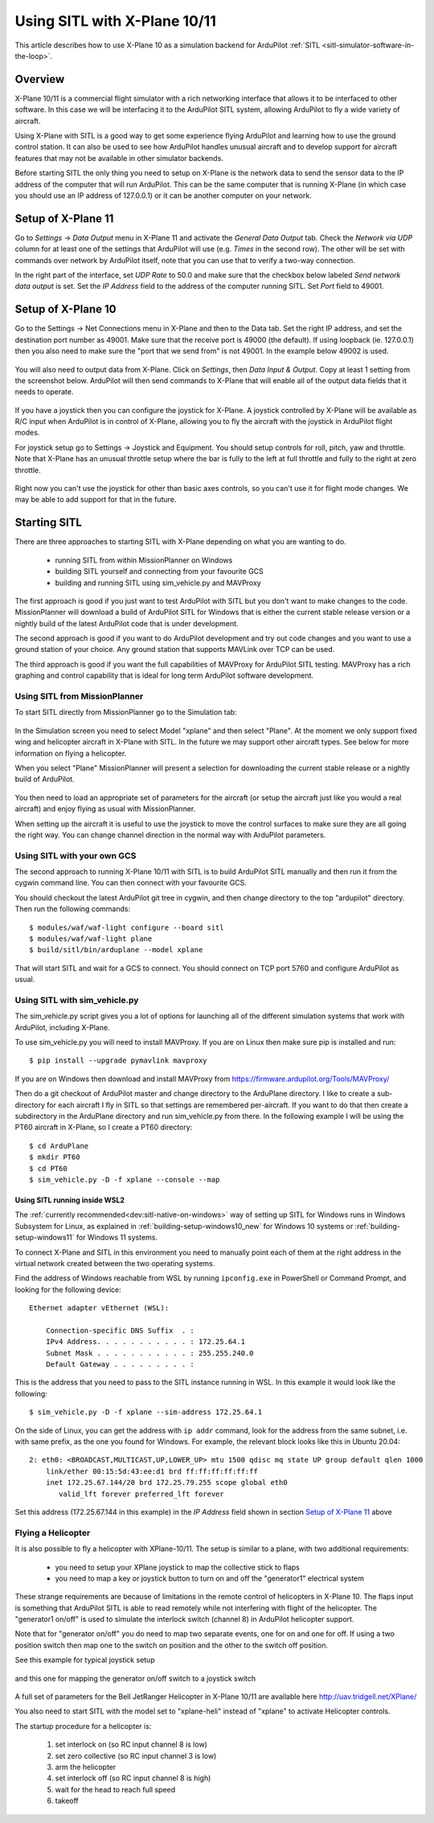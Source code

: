 .. _sitl-with-xplane:

=============================
Using SITL with X-Plane 10/11
=============================

.. figure:: ../images/xplane-pt60.jpg
   :target: ../_images/xplane-pt60.jpg

This article describes how to use X-Plane 10 as a simulation backend for
ArduPilot :ref:`SITL <sitl-simulator-software-in-the-loop>`.

.. youtube:: llRii8hmG1M
    :width: 100%

Overview
========

X-Plane 10/11 is a commercial flight simulator with a rich networking
interface that allows it to be interfaced to other software. In this
case we will be interfacing it to the ArduPilot SITL system, allowing
ArduPilot to fly a wide variety of aircraft.

Using X-Plane with SITL is a good way to get some experience flying
ArduPilot and learning how to use the ground control station. It can
also be used to see how ArduPilot handles unusual aircraft and to
develop support for aircraft features that may not be available in
other simulator backends.

Before starting SITL the only thing you need to setup on X-Plane is
the network data to send the sensor data to the IP address of the
computer that will run ArduPilot. This can be the same computer that
is running X-Plane (in which case you should use an IP address of
127.0.0.1) or it can be another computer on your network.

Setup of X-Plane 11
===================

Go to *Settings* -> *Data Output* menu in X-Plane 11 and activate the *General Data Output* tab.
Check the *Network via UDP* column for at least one of the settings that ArduPilot will use (e.g. *Times* in the second row).
The other will be set with commands over network by ArduPilot itself, note that you can use that to verify a two-way connection.

In the right part of the interface, set *UDP Rate* to 50.0 and make sure that the checkbox below labeled *Send network data output* is set.
Set the *IP Address* field to the address of the computer running SITL.
Set *Port* field to 49001.

.. Verified that this is the correct port to set also when using 127.0.0.1; 49002 did not work

.. figure:: ../images/xplane11-data-output.png
   :target: ../_images/xplane11-data-output.png

Setup of X-Plane 10
===================

Go to the Settings -> Net Connections menu in X-Plane and then to the
Data tab. Set the right IP address, and set the destination port
number as 49001. Make sure that the receive port is 49000 (the
default). If using loopback (ie. 127.0.0.1) then you also need to make
sure the "port that we send from" is not 49001. In the example below
49002 is used.

.. figure:: ../images/xplane-network-data.png
   :target: ../_images/xplane-network-data.png

You will also need to output data from X-Plane. Click on *Settings*, then *Data Input & Output*. Copy at least 1 setting from the screenshot below. ArduPilot will then send commands to X-Plane that will enable all of the output data fields that it needs to operate.

.. figure:: ../images/mavlinkhil1.jpg
   :target: ../_images/mavlinkhil1.jpg

If you have a joystick then you can configure the joystick for
X-Plane. A joystick controlled by X-Plane will be available as R/C
input when ArduPilot is in control of X-Plane, allowing you to fly the
aircraft with the joystick in ArduPilot flight modes.

For joystick setup go to Settings -> Joystick and Equipment. You
should setup controls for roll, pitch, yaw and throttle. Note that
X-Plane has an unusual throttle setup where the bar is fully to the
left at full throttle and fully to the right at zero throttle.

.. figure:: ../images/xplane-joystick-setup.jpg
   :target: ../_images/xplane-joystick-setup.jpg

Right now you can't use the joystick for other than basic axes
controls, so you can't use it for flight mode changes. We may be able
to add support for that in the future.

Starting SITL
=============

There are three approaches to starting SITL with X-Plane depending on
what you are wanting to do.

  - running SITL from within MissionPlanner on Windows
  - building SITL yourself and connecting from your favourite GCS
  - building and running SITL using sim_vehicle.py and MAVProxy

The first approach is good if you just want to test ArduPilot with
SITL but you don't want to make changes to the code. MissionPlanner
will download a build of ArduPilot SITL for Windows that is either the current stable release version or a nightly build of the latest ArduPilot code that is under development.

The second approach is good if you want to do ArduPilot development
and try out code changes and you want to use a ground station of your
choice. Any ground station that supports MAVLink over TCP can be used.

The third approach is good if you want the full capabilities of
MAVProxy for ArduPilot SITL testing. MAVProxy has a rich graphing and
control capability that is ideal for long term ArduPilot software
development.

Using SITL from MissionPlanner
------------------------------

To start SITL directly from MissionPlanner go to the Simulation tab:

.. figure:: ../images/xplane-missionplanner2.jpg
   :target: ../_images/xplane-missionplanner2.jpg

In the Simulation screen you need to select Model "xplane" and then select
"Plane". At the moment we only support fixed wing and helicopter
aircraft in X-Plane with SITL. In the future we may support other
aircraft types. See below for more information on flying a helicopter.

When you select "Plane" MissionPlanner will present a selection for downloading the current stable release or a nightly build of ArduPilot. 

.. figure:: ../images/xplane-missionplanner3.jpg
   :target: ../_images/xplane-missionplanner3.jpg

You then need to load an appropriate set of parameters for the
aircraft (or setup the aircraft just like you would a real aircraft)
and enjoy flying as usual with MissionPlanner.

When setting up the aircraft it is useful to use the joystick to move
the control surfaces to make sure they are all going the right
way. You can change channel direction in the normal way with ArduPilot
parameters.


Using SITL with your own GCS
----------------------------

The second approach to running X-Plane 10/11 with SITL is to build
ArduPilot SITL manually and then run it from the cygwin command
line. You can then connect with your favourite GCS.

You should checkout the latest ArduPilot git tree in cygwin, and then
change directory to the top "ardupilot" directory. Then run the
following commands::

  $ modules/waf/waf-light configure --board sitl
  $ modules/waf/waf-light plane
  $ build/sitl/bin/arduplane --model xplane

.. figure:: ../images/xplane-waf.jpg
   :target: ../_images/xplane-waf.jpg

That will start SITL and wait for a GCS to connect. You should connect
on TCP port 5760 and configure ArduPilot as usual.

Using SITL with sim_vehicle.py
------------------------------

The sim_vehicle.py script gives you a lot of options for launching all
of the different simulation systems that work with ArduPilot,
including X-Plane.

To use sim_vehicle.py you will need to install MAVProxy. If you are on
Linux then make sure pip is installed and run::

  $ pip install --upgrade pymavlink mavproxy

If you are on Windows then download and install MAVProxy from
https://firmware.ardupilot.org/Tools/MAVProxy/

Then do a git checkout of ArduPilot master and change directory to the
ArduPlane directory. I like to create a sub-directory for each
aircraft I fly in SITL so that settings are remembered
per-aircraft. If you want to do that then create a subdirectory in the
ArduPlane directory and run sim_vehicle.py from there. In the
following example I will be using the PT60 aircraft in X-Plane, so I
create a PT60 directory::

  $ cd ArduPlane
  $ mkdir PT60
  $ cd PT60
  $ sim_vehicle.py -D -f xplane --console --map

Using SITL running inside WSL2
~~~~~~~~~~~~~~~~~~~~~~~~~~~~~~

The :ref:`currently recommended<dev:sitl-native-on-windows>` way of setting up SITL for Windows runs in Windows Subsystem for Linux, as explained in :ref:`building-setup-windows10_new` for Windows 10 systems or :ref:`building-setup-windows11` for Windows 11 systems.

To connect X-Plane and SITL in this environment you need to manually point each of them at the right address in the virtual network created between the two operating systems.

Find the address of Windows reachable from WSL by running ``ipconfig.exe`` in PowerShell or Command Prompt, and looking for the following device::

  Ethernet adapter vEthernet (WSL):
  
      Connection-specific DNS Suffix  . :
      IPv4 Address. . . . . . . . . . . : 172.25.64.1
      Subnet Mask . . . . . . . . . . . : 255.255.240.0
      Default Gateway . . . . . . . . . :

This is the address that you need to pass to the SITL instance running in WSL.
In this example it would look like the following::

  $ sim_vehicle.py -D -f xplane --sim-address 172.25.64.1

On the side of Linux, you can get the address with ``ip addr`` command, look for the address from the same subnet, i.e. with same prefix, as the one you found for Windows.
For example, the relevant block looks like this in Ubuntu 20.04::

  2: eth0: <BROADCAST,MULTICAST,UP,LOWER_UP> mtu 1500 qdisc mq state UP group default qlen 1000
      link/ether 00:15:5d:43:ee:d1 brd ff:ff:ff:ff:ff:ff
      inet 172.25.67.144/20 brd 172.25.79.255 scope global eth0
         valid_lft forever preferred_lft forever

Set this address (172.25.67.144 in this example) in the *IP Address* field shown in section `Setup of X-Plane 11`_ above

Flying a Helicopter
-------------------

It is also possible to fly a helicopter with XPlane-10/11. The setup is
similar to a plane, with two additional requirements:

  - you need to setup your XPlane joystick to map the collective stick
    to flaps
  - you need to map a key or joystick button to turn on and off the
    "generator1" electrical system

These strange requirements are because of limitations in the remote
control of helicopters in X-Plane 10. The flaps input is something
that ArduPilot SITL is able to read remotely while not interfering
with flight of the helicopter. The "generator1 on/off" is used to
simulate the interlock switch (channel 8) in ArduPilot helicopter
support.

Note that for "generator on/off" you do need to map two separate
events, one for on and one for off. If using a two position switch
then map one to the switch on position and the other to the switch off
position.

See this example for typical joystick setup

.. figure:: ../images/xplane-heli-joystick1.jpg
   :target: ../_images/xplane-heli-joystick1.jpg

and this one for mapping the generator on/off switch to a joystick
switch

.. figure:: ../images/xplane-heli-joystick2.jpg
   :target: ../_images/xplane-heli-joystick2.jpg

A full set of parameters for the Bell JetRanger Helicopter in X-Plane
10/11 are available here http://uav.tridgell.net/XPlane/

You also need to start SITL with the model set to "xplane-heli"
instead of "xplane" to activate Helicopter controls.

The startup procedure for a helicopter is:

   #. set interlock on (so RC input channel 8 is low)
   #. set zero collective (so RC input channel 3 is low)
   #. arm the helicopter
   #. set interlock off (so RC input channel 8 is high)
   #. wait for the head to reach full speed
   #. takeoff

.. youtube:: JNNSoMrAFn4
    :width: 100%
